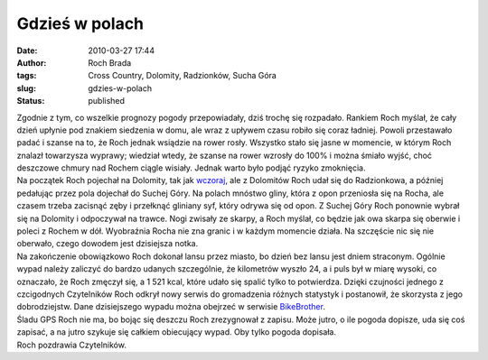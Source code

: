 Gdzieś w polach
###############
:date: 2010-03-27 17:44
:author: Roch Brada
:tags: Cross Country, Dolomity, Radzionków, Sucha Góra
:slug: gdzies-w-polach
:status: published

| Zgodnie z tym, co wszelkie prognozy pogody przepowiadały, dziś trochę się rozpadało. Rankiem Roch myślał, że cały dzień upłynie pod znakiem siedzenia w domu, ale wraz z upływem czasu robiło się coraz ładniej. Powoli przestawało padać i szanse na to, że Roch jednak wsiądzie na rower rosły. Wszystko stało się jasne w momencie, w którym Roch znalazł towarzysza wyprawy; wiedział wtedy, że szanse na rower wzrosły do 100% i można śmiało wyjść, choć deszczowe chmury nad Rochem ciągle wisiały. Jednak warto było podjąć ryzyko zmoknięcia.
| Na początek Roch pojechał na Dolomity, tak jak `wczoraj <http://gusioo.blogspot.com/2010/03/pod-gorke-pedauje-roch.html>`__, ale z Dolomitów Roch udał się do Radzionkowa, a później pedałując przez pola dojechał do Suchej Góry. Na polach mnóstwo gliny, która z opon przeniosła się na Rocha, ale czasem trzeba zacisnąć zęby i przełknąć gliniany syf, który odrywa się od opon. Z Suchej Góry Roch ponownie wybrał się na Dolomity i odpoczywał na trawce. Nogi zwisały ze skarpy, a Roch myślał, co będzie jak owa skarpa się oberwie i poleci z Rochem w dół. Wyobraźnia Rocha nie zna granic i w każdym momencie działa. Na szczęście nic się nie oberwało, czego dowodem jest dzisiejsza notka.
| Na zakończenie obowiązkowo Roch dokonał lansu przez miasto, bo dzień bez lansu jest dniem straconym. Ogólnie wypad należy zaliczyć do bardzo udanych szczególnie, że kilometrów wyszło 24, a i puls był w miarę wysoki, co oznaczało, że Roch zmęczył się, a 1 521 kcal, które udało się spalić tylko to potwierdza. Dzięki czujności jednego z czcigodnych Czytelników Roch odkrył nowy serwis do gromadzenia różnych statystyk i postanowił, że skorzysta z jego dobrodziejstw. Dane dzisiejszego wypadu można obejrzeć w serwisie `BikeBrother <http://www.bikebrother.com/ride/45433>`__.
| Śladu GPS Roch nie ma, bo bojąc się deszczu Roch zrezygnował z zapisu. Może jutro, o ile pogoda dopisze, uda się coś zapisać, a na jutro szykuje się całkiem obiecujący wypad. Oby tylko pogoda dopisała.
| Roch pozdrawia Czytelników.
